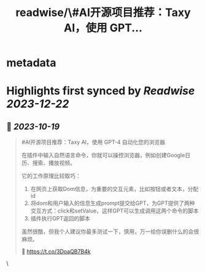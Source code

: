 :PROPERTIES:
:title: readwise/\#AI开源项目推荐：Taxy AI，使用 GPT...
:END:

* metadata
:PROPERTIES:
:author: [[dotey on Twitter]]
:full-title: "\#AI开源项目推荐：Taxy AI，使用 GPT..."
:category: [[tweets]]
:url: https://twitter.com/dotey/status/1714451777339146518
:image-url: https://pbs.twimg.com/profile_images/561086911561736192/6_g58vEs.jpeg
:END:
* Highlights first synced by [[Readwise]] [[2023-12-22]]
** 📌 [[2023-10-19]]
#+BEGIN_QUOTE
#AI开源项目推荐：Taxy AI，使用 GPT-4 自动化您的浏览器

在插件中输入自然语言命令，你就可以操控浏览器，例如创建Google日历、搜索、播放视频。

它的工作原理比较取巧：
1. 在网页上获取Dom信息，为重要的交互元素，比如按钮或者文本，分配id
2. 将dom和用户输入的信息生成prompt提交给GPT，为GPT提供了两种交互方式：click和setValue，这样GPT可以生成调用这两个命令的脚本
3. 插件执行GPT返回的脚本

虽然很酷，但我个人建议你最多测试一下，慎用，万一给你误删什么的会很麻烦。

🔗 https://t.co/3DoaQB7B4k 
#+END_QUOTE\